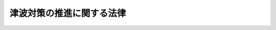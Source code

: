 .. _H23HO077:

==========================
津波対策の推進に関する法律
==========================

.. raw:: html
    
    
    <b>津波対策の推進に関する法律<br>
    （平成二十三年六月二十四日法律第七十七号）</b><br><br><a name="9000000000000000000000000000000000000000000000000000000000000000000000000000000"></a>
    <br>　　津波は、平成二十三年三月十一日に発生した東日本大震災においても明らかになったように、一度発生すると、広域にわたり、国民の生命、身体及び財産に甚大な被害を及ぼすとともに、我が国の経済社会の健全な発展に深刻な影響を及ぼすおそれがある災害である。我が国は、過去幾度となく津波により甚大な被害を受け、また、東日本大震災により多くの尊い命を失ったことは、痛恨の極みである。さらに、東日本大震災では、原子力発電所の事故による災害の発生により、地域住民の生活及び我が国の経済社会に深刻な影響を及ぼしている。<br>　他方、津波は、その発生に際して国民が迅速かつ適切な行動をとることにより、人命に対する被害を相当程度軽減することができることから、津波及び津波による被害の特性、津波に備える必要性等に関する国民の理解と関心を深めることが特に重要であり、東日本大震災という未曽有の大災害を受け、その重要性が一層高まっている。<br>　我が国は、地殻の境界及びその周辺に位置し、常に、大規模な地震及びこれに伴う津波による被害を受ける危険にさらされており、多数の人命を奪った東日本大震災の惨禍を二度と繰り返すことのないよう、これまでの津波対策が必ずしも十分でなかったことを国として率直に反省し、津波に関する最新の知見及び先人の知恵、行動その他の歴史的教訓を踏まえつつ、津波対策に万全を期する必要がある。<br>　ここに、津波に関する基本的認識を明らかにするとともに、津波対策を総合的かつ効果的に推進するため、この法律を制定する。<br><br><p>
    </p><div class="arttitle"><a name="1000000000000000000000000000000000000000000000000100000000000000000000000000000">（目的）</a>
    </div><div class="item"><b>第一条</b>
    <a name="1000000000000000000000000000000000000000000000000100000000001000000000000000000"></a>
    　この法律は、津波による被害から国民の生命、身体及び財産を保護するため、津波対策を推進するに当たっての基本的認識を明らかにするとともに、津波の観測体制の強化及び調査研究の推進、津波に関する防災上必要な教育及び訓練の実施、津波対策のために必要な施設の整備その他の津波対策を推進するために必要な事項を定めることにより、津波対策を総合的かつ効果的に推進し、もって社会の秩序の維持と公共の福祉の確保に資することを目的とする。
    </div>
    
    <p>
    </p><div class="arttitle"><a name="1000000000000000000000000000000000000000000000000200000000000000000000000000000">（津波対策を推進するに当たっての基本的認識）</a>
    </div><div class="item"><b>第二条</b>
    <a name="1000000000000000000000000000000000000000000000000200000000001000000000000000000"></a>
    　津波対策は、次に掲げる津波に関する基本的認識の下に、総合的かつ効果的に推進されなければならない。
    <div class="number"><b><a name="1000000000000000000000000000000000000000000000000200000000001000000001000000000">一</a>
    </b>
    　津波は、一度発生すると、広域にわたり、国民の生命、身体及び財産に甚大な被害を及ぼすとともに、我が国の経済社会の健全な発展に深刻な影響を及ぼすおそれがあること。
    </div>
    <div class="number"><b><a name="1000000000000000000000000000000000000000000000000200000000001000000002000000000">二</a>
    </b>
    　津波は、その発生に際して国民が迅速かつ適切な行動をとることにより、人命に対する被害を相当程度軽減することができることから、防潮堤、水門等津波からの防護のための施設の整備と併せて、津波避難施設（津波により浸水すると想定される地域における一時的な避難場所としての機能を有する堅固な建築物又は工作物をいう。以下同じ。）の着実な整備を推進するとともに、津波に関する防災上必要な教育及び訓練の実施、防災思想の普及等を推進することにより津波及び津波による被害の特性、津波に備える必要性等に関する国民の理解と関心を深めることが特に重要であること。
    </div>
    <div class="number"><b><a name="1000000000000000000000000000000000000000000000000200000000001000000003000000000">三</a>
    </b>
    　津波は、被害の発生を防止し、又は軽減するためにその規模等を迅速かつ適切に予測する必要があること、津波による被害の詳細な予測がいまだ困難であること等から、観測体制の充実並びに過去の津波及び将来発生することが予測される津波並びにこれらによる被害等に関する調査研究を推進することが重要であること。
    </div>
    <div class="number"><b><a name="1000000000000000000000000000000000000000000000000200000000001000000004000000000">四</a>
    </b>
    　津波は、国境を越えて広域にわたり伝播する特性を有していること、各国における調査研究の成果を国際的に共有する必要性が高いこと等から、観測及び調査研究に係る国際協力を推進することが重要であること。
    </div>
    </div>
    
    <p>
    </p><div class="arttitle"><a name="1000000000000000000000000000000000000000000000000300000000000000000000000000000">（この法律の趣旨及び内容を踏まえた津波対策の実施）</a>
    </div><div class="item"><b>第三条</b>
    <a name="1000000000000000000000000000000000000000000000000300000000001000000000000000000"></a>
    　国及び地方公共団体は、<a href="/cgi-bin/idxrefer.cgi?H_FILE=%8f%ba%8e%4f%98%5a%96%40%93%f1%93%f1%8e%4f&amp;REF_NAME=%8d%d0%8a%51%91%ce%8d%f4%8a%ee%96%7b%96%40&amp;ANCHOR_F=&amp;ANCHOR_T=" target="inyo">災害対策基本法</a>
    （昭和三十六年法律第二百二十三号）、<a href="/cgi-bin/idxrefer.cgi?H_FILE=%95%bd%8e%b5%96%40%88%ea%88%ea%88%ea&amp;REF_NAME=%92%6e%90%6b%96%68%8d%d0%91%ce%8d%f4%93%c1%95%ca%91%5b%92%75%96%40&amp;ANCHOR_F=&amp;ANCHOR_T=" target="inyo">地震防災対策特別措置法</a>
    （平成七年法律第百十一号）その他の関係法律に基づく災害対策を実施するに当たっては、この法律の趣旨及び内容を踏まえ、津波対策を適切に実施しなければならない。
    </div>
    <div class="item"><b><a name="1000000000000000000000000000000000000000000000000300000000002000000000000000000">２</a>
    </b>
    　事業者及び国民は、津波対策の重要性に関する理解と関心を深め、国及び地方公共団体が実施する津波対策に協力するよう努めなければならない。
    </div>
    
    <p>
    </p><div class="arttitle"><a name="1000000000000000000000000000000000000000000000000400000000000000000000000000000">（連携協力体制の整備）</a>
    </div><div class="item"><b>第四条</b>
    <a name="1000000000000000000000000000000000000000000000000400000000001000000000%E5%9C%B0%E5%9F%9F%E3%81%AB%E3%81%8A%E3%81%84%E3%81%A6%E6%83%B3%E5%AE%9A%E3%81%95%E3%82%8C%E3%82%8B%E6%B4%A5%E6%B3%A2%E3%81%AB%E3%82%88%E3%82%8B%E8%A2%AB%E5%AE%B3%E3%81%AE%E4%BA%88%E6%B8%AC%E7%AD%89%EF%BC%89&lt;/A&gt;%0A&lt;/DIV&gt;&lt;DIV%20class=" item><b>第六条</b>
    </a><a name="1000000000000000000000000000000000000000000000000600000000001000000000000000000"></a>
    　都道府県及び市町村は、地形、土地利用の現況その他地域の状況及び津波に関する最新の知見を踏まえ、津波により浸水する範囲及びその水深その他地域において想定される津波による被害について、津波の規模及び津波対策のための施設の整備等の状況ごとに複数の予測を行い、その結果を津波対策に活用するよう努めなければならない。
    </div>
    <div class="item"><b><a name="1000000000000000000000000000000000000000000000000600000000002000000000000000000">２</a>
    </b>
    　都道府県及び市町村は、前項の予測の内容について、津波により浸水するおそれのある地域の土地利用の現況の変化、津波に関する最新の知見等を踏まえて、適宜、適切な見直しを行うよう努めなければならない。
    </div>
    <div class="item"><b><a name="1000000000000000000000000000000000000000000000000600000000003000000000000000000">３</a>
    </b>
    　国は、都道府県及び市町村が第一項の予測及びその結果の津波対策への活用を適切に行うことができるよう、情報の提供、技術的な助言その他必要な援助を行うよう努めなければならない。
    </div>
    
    <p>
    </p><div class="arttitle"><a name="1000000000000000000000000000000000000000000000000700000000000000000000000000000">（津波に関する防災上必要な教育及び訓練の実施等）</a>
    </div><div class="item"><b>第七条</b>
    <a name="1000000000000000000000000000000000000000000000000700000000001000000000000000000"></a>
    　国及び地方公共団体は、第五条第二項の調査研究の成果等を踏まえ、国民が、津波に関する記録及び最新の知見、地域において想定される津波による被害、津波が発生した際にとるべき行動等に関する知識の習得を通じ、津波が発生した際に迅速かつ適切な行動をとることができるようになることを目標として、学校教育その他の多様な機会を通じ、映像等を用いた効果的な手法を活用しつつ、津波について防災上必要な教育及び訓練、防災思想の普及等に努めなければならない。
    </div>
    
    <p>
    </p><div class="arttitle"><a name="1000000000000000000000000000000000000000000000000800000000000000000000000000000">（地域において想定される津波による被害についての周知等）</a>
    </div><div class="item"><b>第八条</b>
    <a name="1000000000000000000000000000000000000000000000000800000000001000000000000000000"></a>
    　都道府県及び市町村は、<a href="/cgi-bin/idxrefer.cgi?H_FILE=%95%bd%8e%b5%96%40%88%ea%88%ea%88%ea&amp;REF_NAME=%92%6e%90%6b%96%68%8d%d0%91%ce%8d%f4%93%c1%95%ca%91%5b%92%75%96%40%91%e6%8f%5c%8e%6c%8f%f0%91%e6%88%ea%8d%80&amp;ANCHOR_F=1000000000000000000000000000000000000000000000001400000000001000000000000000000&amp;ANCHOR_T=1000000000000000000000000000000000000000000000001400000000001000000000000000000#1000000000000000000000000000000000000000000000001400000000001000000000000000000" target="inyo">地震防災対策特別措置法第十四条第一項</a>
    及び
    
    <p>
    </p><div class="arttitle"><a name="1000000000000000000000000000000000000000000000000900000000000000000000000000000">（津波からの迅速かつ円滑な避難を確保するための措置）</a>
    </div><div class="item"><b>第九条</b>
    <a name="1000000000000000000000000000000000000000000000000900000000001000000000000000000"></a>
    　国及び地方公共団体は、津波に関する予報又は警報及び避難の勧告又は指示が的確かつ迅速に伝達され、できる限り多くの者が、迅速かつ円滑に避難することができるようにするために必要な体制の整備その他必要な措置を講ずるよう努めなければならない。
    </div>
    <div class="item"><b><a name="1000000000000000000000000000000000000000000000000900000000002000000000000000000">２</a>
    </b>
    　都道府県及び市町村は、津波が発生し、又は発生するおそれがある場合における避難場所、避難の経路その他住民の迅速かつ円滑な避難を確保するために必要な事項に関する計画を定め、これを公表するよう努めなければならない。
    </div>
    <div class="item"><b><a name="1000000000000000000000000000000000000000000000000900000000003000000000000000000">３</a>
    </b>
    　第一項の措置を講ずる場合及び前項の計画を定める場合には、高齢者、障害者、乳幼児、旅行者、日本語を理解できない者その他避難について特に配慮を要する者の津波からの避難について留意しなければならない。
    </div>
    <div class="item"><b><a name="1000000000000000000000000000000000000000000000000900000000004000000000000000000">４</a>
    </b>
    　第六条第三項の規定は、都道府県及び市町村が行う第二項の計画の策定について準用する。
    </div>
    
    <p>
    </p><div class="arttitle"><a name="1000000000000000000000000000000000000000000000001000000000000000000000000000000">（津波対策のための施設の整備等）</a>
    </div><div class="item"><b>第十条</b>
    <a name="1000000000000000000000000000000000000000000000001000000000001000000000000000000"></a>
    　国及び地方公共団体は、津波対策に係る施設の整備等においては、次の事項に特に配慮して取り組むよう努めなければならない。
    <div class="number"><b><a name="1000000000000000000000000000000000000000000000001000000000001000000001000000000">一</a>
    </b>
    　最新の知見に基づく施設の整備の推進
    </div>
    <div class="number"><b><a name="1000000000000000000000000000000000000000000000001000000000001000000002000000000">二</a>
    </b>
    　既存の施設の維持及び改良
    </div>
    <div class="number"><b><a name="1000000000000000000000000000000000000000000000001000000000001000000003000000000">三</a>
    </b>
    　海岸及び津波の遡上が予想される河川の堤防の性能（地震による震動及び地盤の液状化により破壊されないために必要とされる性能を含む。）の確保及び向上
    </div>
    <div class="number"><b><a name="1000000000000000000000000000000000000000000000001000000000001000000004000000000">四</a>
    </b>
    　海岸及び津波の遡上が予想される河川の水門等について津波が到達する前の自動的な閉鎖又は遠隔操作による閉鎖を可能とするための改良
    </div>
    <div class="number"><b><a name="1000000000000000000000000000000000000000000000001000000000001000000005000000000">五</a>
    </b>
    　津波避難施設の指定の推進
    </div>
    </div>
    <div class="item"><b><a name="1000000000000000000000000000000000000000000000001000000000002000000000000000000">２</a>
    </b>
    　国及び地方公共団体は、津波により浸水するおそれのある地域において、公共施設等（津波からの防護を直接の目的として整備するものを除く。）を整備しようとするときは、当該地域における一時的な避難場所としての機能その他の津波に関する防災上の機能を備えたものとなるよう配慮しなければならない。
    </div>
    
    <p>
    </p><div class="arttitle"><a name="1000000000000000000000000000000000000000000000001100000000000000000000000000000">（津波対策に配慮したまちづくりの推進）</a>
    </div><div class="item"><b>第十一条</b>
    <a name="1000000000000000000000000000000000000000000000001100000000001000000000000000000"></a>
    　都道府県及び市町村は、まちづくりを推進するに当たっては、津波対策について考慮した<a href="/cgi-bin/idxrefer.cgi?H_FILE=%8f%ba%8e%6c%8e%4f%96%40%88%ea%81%5a%81%5a&amp;REF_NAME=%93%73%8e%73%8c%76%89%e6%96%40&amp;ANCHOR_F=&amp;ANCHOR_T=" target="inyo">都市計画法</a>
    （昭和四十三年法律第百号）<a href="/cgi-bin/idxrefer.cgi?H_FILE=%8f%ba%8e%6c%8e%4f%96%40%88%ea%81%5a%81%5a&amp;REF_NAME=%91%e6%94%aa%8f%f0%91%e6%88%ea%8d%80%91%e6%88%ea%8d%86&amp;ANCHOR_F=1000000000000000000000000000000000000000000000000800000000001000000001000000000&amp;ANCHOR_T=1000000000000000000000000000000000000000000000000800000000001000000001000000000#1000000000000000000000000000000000000000000000000800000000001000000001000000000" target="inyo">第八条第一項第一号</a>
    の用途地域の指定、<a href="/cgi-bin/idxrefer.cgi?H_FILE=%8f%ba%93%f1%8c%dc%96%40%93%f1%81%5a%88%ea&amp;REF_NAME=%8c%9a%92%7a%8a%ee%8f%80%96%40&amp;ANCHOR_F=&amp;ANCHOR_T=" target="inyo">建築基準法</a>
    （昭和二十五年法律第二百一号）<a href="/cgi-bin/idxrefer.cgi?H_FILE=%8f%ba%93%f1%8c%dc%96%40%93%f1%81%5a%88%ea&amp;REF_NAME=%91%e6%8e%4f%8f%5c%8b%e3%8f%f0&amp;ANCHOR_F=1000000000000000000000000000000000000000000000003900000000000000000000000000000&amp;ANCHOR_T=1000000000000000000000000000000000000000000000003900000000000000000000000000000#1000000000000000000000000000000000000000000000003900000000000000000000000000000" target="inyo">第三十九条</a>
    の災害危険区域の指定等による津波による被害の危険性の高い地域における住宅等の立地の抑制、津波が発生した際に沿岸部の堅固な建築物を利用して内陸部への津波及び漂流物の侵入を軽減する仕組みの構築その他の津波対策の推進に配慮して取り組むよう努めなければならない。
    </div>
    
    <p>
    </p><div class="arttitle"><a name="1000000000000000000000000000000000000000000000001200000000000000000000000000000">（危険物を扱う施設の津波からの安全の確保）</a>
    </div><div class="item"><b>第十二条</b>
    <a name="1000000000000000000000000000000000000000000000001200000000001000000000000000000"></a>
    　国及び地方公共団体は、産業との調和に配意しつつ、石油類、火薬類、高圧ガス、<a href="/cgi-bin/idxrefer.cgi?H_FILE=%8f%ba%8e%4f%81%5a%96%40%88%ea%94%aa%98%5a&amp;REF_NAME=%8c%b4%8e%71%97%cd%8a%ee%96%7b%96%40&amp;ANCHOR_F=&amp;ANCHOR_T=" target="inyo">原子力基本法</a>
    （昭和三十年法律第百八十六号）<a href="/cgi-bin/idxrefer.cgi?H_FILE=%8f%ba%8e%4f%81%5a%96%40%88%ea%94%aa%98%5a&amp;REF_NAME=%91%e6%8e%4f%8f%f0%91%e6%93%f1%8d%86&amp;ANCHOR_F=1000000000000000000000000000000000000000000000000300000000001000000002000000000&amp;ANCHOR_T=1000000000000000000000000000000000000000000000000300000000001000000002000000000#1000000000000000000000000000000000000000000000000300000000001000000002000000000" target="inyo">第三条第二号</a>
    に規定する核燃料物質その他の危険物を多量に扱う施設の津波からの安全の確保に努めなければならない。
    </div>
    
    <p>
    </p><div class="arttitle"><a name="1000000000000000000000000000000000000000000000001300000000000000000000000000000">（災害復旧及び災害からの復興に当たっての配慮）</a>
    </div><div class="item"><b>第十三条</b>
    <a name="1000000000000000000000000000000000000000000000001300000000001000000000000000000"></a>
    　災害復旧に関する国の制度は、津波による被害からの復旧にも十分配慮されたものでなければならない。
    </div>
    <div class="item"><b><a name="1000000000000000000000000000000000000000000000001300000000002000000000000000000">２</a>
    </b>
    　国及び地方公共団体は、津波による被害の特性を踏まえ、津波により被害を受けた地域の復旧及び復興に当たり、当該地域の産業の復興及び雇用の確保に特に配慮するよう努めなければならない。
    </div>
    
    <p>
    </p><div class="arttitle"><a name="1000000000000000000000000000000000000000000000001400000000000000000000000000000">（津波対策に関する国際協力の推進）</a>
    </div><div class="item"><b>第十四条</b>
    <a name="1000000000000000000000000000000000000000000000001400000000001000000000000000000"></a>
    　国は、津波が、国境を越えて広域にわたり伝播する特性を有していること、各国における調査研究の成果を国際的に共有する必要性が高いこと及び我が国において蓄積された津波に関する知見の国際的評価が高いことに鑑み、津波による被害の発生を防止し、又は軽減するための国際協力の推進について、次に掲げる事項に特に配慮して取り組むよう努めなければならない。
    <div class="number"><b><a name="1000000000000000000000000000000000000000000000001400000000001000000001000000000">一</a>
    </b>
    　国際的な観測及び通報のための体制の整備
    </div>
    <div class="number"><b><a name="1000000000000000000000000000000000000000000000001400000000001000000002000000000">二</a>
    </b>
    　海外への研究者の派遣
    </div>
    <div class="number"><b><a name="1000000000000000000000000000000000000000000000001400000000001000000003000000000">三</a>
    </b>
    　外国人研究者及び外国人留学生の受入れ並びに帰国後のこれらの者との継続的な交流及び連携
    </div>
    <div class="number"><b><a name="1000000000000000000000000000000000000000000000001400000000001000000004000000000">四</a>
    </b>
    　我が国において蓄積された知識、技術、記録等の海外への提供
    </div>
    <div class="number"><b><a name="1000000000000000000000000000000000000000000000001400000000001000000005000000000">五</a>
    </b>
    　海外の被災地域に対する適切かつ迅速な援助の実施
    </div>
    </div>
    
    <p>
    </p><div class="arttitle"><a name="1000000000000000000000000000000000000000000000001500000000000000000000000000000">（津波防災の日）</a>
    </div><div class="item"><b>第十五条</b>
    <a name="1000000000000000000000000000000000000000000000001500000000001000000000000000000"></a>
    　国民の間に広く津波対策についての理解と関心を深めるようにするため、津波防災の日を設ける。
    </div>
    <div class="item"><b><a name="1000000000000000000000000000000000000000000000001500000000002000000000000000000">２</a>
    </b>
    　津波防災の日は、十一月五日とする。
    </div>
    <div class="item"><b><a name="1000000000000000000000000000000000000000000000001500000000003000000000000000000">３</a>
    </b>
    　国及び地方公共団体は、津波防災の日には、その趣旨にふさわしい行事が実施されるよう努めるものとする。
    </div>
    
    <p>
    </p><div class="arttitle"><a name="1000000000000000000000000000000000000000000000001600000000000000000000000000000">（財政上の措置等）</a>
    </div><div class="item"><b>第十六条</b>
    <a name="1000000000000000000000000000000000000000000000001600000000001000000000000000000"></a>
    　国は、津波対策の推進に関する施策を実施するため必要な財政上又は税制上の措置その他の措置を講ずるよう努めるものとする。
    </div>
    <div class="item"><b><a name="1000000000000000000000000000000000000000000000001600000000002000000000000000000">２</a>
    </b>
    　国は、都道府県又は市町村が、地形、土地利用の現況その他地域の状況及び津波に関する最新の知見を踏まえ、津波により浸水する範囲及びその水深その他地域において想定される津波による被害について、津波の規模及び津波対策のための施設の整備等の状況ごとに複数の予測を行う場合又はその内容を住民に視聴させるための映像を作成する場合には、必要な財政上の援助を行うものとする。
    </div>
    
    
    <br><a name="5000000000000000000000000000000000000000000000000000000000000000000000000000000"></a>
    　　　<a name="5000000001000000000000000000000000000000000000000000000000000000000000000000000"><b>附　則</b></a>
    <br><p>
    </p><div class="arttitle">（施行期日等）</div>
    <div class="item"><b>第一条</b>
    　この法律は、公布の日から施行する。
    </div>
    <div class="item"><b>２</b>
    　第十六条第二項の規定は、平成二十九年三月三十一日限り、その効力を失う。
    </div>
    
    <p>
    </p><div class="arttitle">（検討）</div>
    <div class="item"><b>第二条</b>
    　政府は、速やかに、津波避難施設が津波により浸水すると想定される地域における一時的な避難場所としての機能をより効果的に発揮することができるよう、その適切な配置、構造及び規模並びに運用の方法、津波避難施設への迅速かつ円滑な移動の確保のために必要な措置等の検討を踏まえ、津波避難施設、津波避難施設への避難路及び誘導のための設備等の整備の促進を図るために必要な財政上及び税制上の措置について検討を加え、その結果に基づいて必要な措置を講ずるものとする。
    </div>
    <div class="item"><b>２</b>
    　政府は、前項に定める事項のほか、この法律の施行後三年を目途として、東日本大震災の検証等を踏まえ、津波対策の在り方について検討を加え、その結果に基づいて必要な措置を講ずるものとする。
    </div>
    
    <br><br></div>